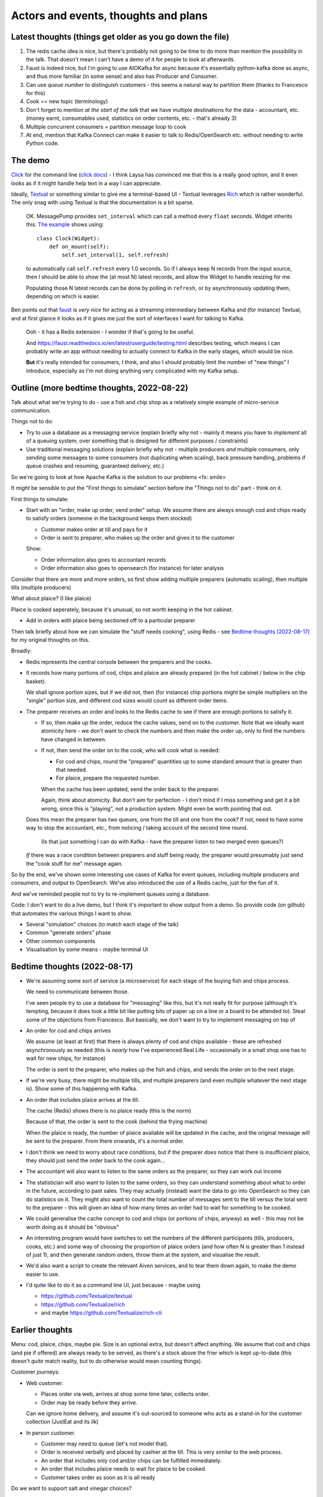 =====================================
Actors and events, thoughts and plans
=====================================

Latest thoughts (things get older as you go down the file)
==========================================================

1. The redis cache idea is nice, but there's probably not going to be time to
   do more than mention the possibility in the talk. That doesn't mean I can't
   have a demo of it for people to look at afterwards.

2. Faust is indeed nice, but I'm going to use AIOKafka for async because it's
   essentially python-kafka done as async, and thus more familiar (in some
   sense) and also has Producer and Consumer.

3. Can use *queue number* to distinguish customers - this seems a natural way
   to partition them (thanks to Francesco for this)

4. Cook == new topic (terminology)

5. Don't forget to mention *at the start of the talk* that we have multiple
   destinations for the data - accountant, etc. (money earnt, consumables
   used, statistics on order contents, etc. - that's already 3)

6. Multiple concurrent consumers = partition message loop to cook

7. At end, mention that Kafka Connect can make it easier to talk to
   Redis/OpenSearch etc. without needing to write Python code.

The demo
========

Click_ for the command line (`click docs`_) - I think Laysa has convinced me
that this is a really good option, and it even looks as if it might handle
help text in a way I can appreciate.

Ideally, Textual_ or something similar to give me a terminal-based UI -
Textual leverages Rich_ which is rather wonderful. The only snag with using
Textual is that the documentation is a bit sparse.

  OK. MessagePump provides ``set_interval`` which can call a method every
  ``float`` seconds. Widget inherits this. `The example`__ shows using::

      class Clock(Widget):
          def on_mount(self):
              self.set_interval(1, self.refresh)

  to automatically call ``self.refresh`` every 1.0 seconds. So if I always
  keep N records from the input source, then I should be able to show the (at
  most N) latest records, and allow the Widget to handle resizing for me.

  Populating those N latest records can be done by polling in ``refresh``, or
  by asynchronously updating them, depending on which is easier.

  __ https://github.com/Textualize/textual/tree/css#timers-and-intervals

Ben points out that faust_ is *very nice* for acting as a streaming
intermediary between Kafka and (for instance) Textual, and at first glance it
looks as if it gives me just the sort of interfaces I want for talking to
Kafka.

  Ooh - it has a Redis extension - I wonder if that's going to be useful.

  And https://faust.readthedocs.io/en/latest/userguide/testing.html describes
  testing, which means I can probably write an app without needing to actually
  connect to Kafka in the early stages, which would be nice.

  **But** it's really intended for consumers, I think, and also I should
  probably limit the number of "new things" I introduce, especially as I'm not
  doing anything very complicated with my Kafka setup.

.. _click: https://github.com/pallets/click/
.. _`click docs`: https://click.palletsprojects.com/en/8.1.x/
.. _textual: https://github.com/Textualize/textual
.. _rich: https://github.com/Textualize/rich
.. _faust: https://faust.readthedocs.io/en/latest/

Outline (more bedtime thoughts, 2022-08-22)
===========================================

Talk about what we're trying to do - use a fish and chip shop as a relatively
simple example of micro-service communication.

Things not to do:

* Try to use a database as a messaging service (explain briefly why not -
  mainly it means you have to *implement* all of a queuing system, over
  something that is designed for different purposes / constraints)
* Use traditional messaging solutions (explain briefly why not - multiple
  producers *and* multiple consumers, only sending some messages to some
  consumers (not duplicating when scaling), back pressure handling, problems
  if queue crashes and resuming, guaranteed delivery, etc.)

So we're going to look at how Apache Kafka is the solution to our problems
<fx: smile>

It *might* be sensible to put the "First things to simulate" section
before the "Things not to do" part - think on it.

First things to simulate:

* Start with an "order, make up order, vend order" setup. We assume there are
  always enough cod and chips ready to satisfy orders (someone in the background
  keeps them stocked)

  * Customer makes order at till and pays for it
  * Order is sent to preparer, who makes up the order and gives it to the customer

  Show:

  * Order information also goes to accountant records
  * Order information also goes to opensearch (for instance) for later analysis

Consider that there are more and more orders, so first show adding multiple
preparers (automatic scaling), then multiple tills (multiple producers)

What about plaice? (I like plaice)

Plaice is cooked seperately, because it's unusual, so not worth keeping in the
hot cabinet.

* Add in orders with plaice being sectioned off to a particular preparer

Then talk briefly about how we can simulate the "stuff needs cooking", using
Redis - see `Bedtime thoughts (2022-08-17)`_ for my original thoughts on this.

Broadly:

* Redis represents the central console between the preparers and the cooks.
* It records how many portions of cod, chips and plaice are already prepared
  (in the hot cabinet / below in the chip basket).

  We shall ignore portion sizes, but if we did not, then (for instance) chip
  portions might be simple multipliers on the "single" portion size, and
  different cod sizes would count as different order items.

* The preparer receives an order and looks to the Redis cache to see if there
  are enough portions to satisfy it.

  * If so, then make up the order, reduce the cache values, send on to the
    customer. Note that we ideally want atomicity here - we don't want to
    check the numbers and then make the order up, only to find the numbers
    have changed in between.

  * If not, then send the order on to the cook, who will cook what is needed:

    * For cod and chips, round the "prepared" quantities up to some standard
      amount that is greater than that needed.
    * For plaice, prepare the requested number.

    When the cache has been updated, send the order back to the preparer.

    Again, think about atomicity. But don't aim for perfection - I don't mind
    if I miss something and get it a bit wrong, since this is "playing", not a
    production system. Might even be worth pointing that out.

  Does this mean the preparer has two queues, one from the till and one from
  the cook? If not, need to have some way to stop the accountant, etc., from
  noticing / taking account of the second time round.

    (Is that just something I can do with Kafka - have the preparer listen to
    two merged even queues?)

  *If* there was a race condition between preparers and stuff being ready,
  the preparer would presumably just send the "cook stuff for me" message
  again.

So by the end, we've shown some interesting use cases of Kafka for event
queues, including multiple producers and consumers, and output to OpenSearch.
We've also introduced the use of a Redis cache, just for the fun of it.

And we've reminded people not to try to re-implement queues using a database.

Code: I don't want to do a live demo, but I think it's important to show
output from a demo. So provide code (on github) that automates the various
things I want to show.

* Several "simulation" choices (to match each stage of the talk)
* Common "generate orders" phase
* Other common components
* Visualisation by some means - maybe terminal UI

Bedtime thoughts (2022-08-17)
=============================

* We're assuming some sort of service (a microservice) for each stage of the
  buying fish and chips process.

  We need to communicate between those.

  I've seen people try to use a database for "messaging" like this, but it's
  not really fit for purpose (although it's tempting, because it does look a
  little bit like putting bits of paper up on a line or a board to be
  attended to). Steal some of the objections from Francesco. But basically,
  we don't want to try to implement messaging on top of

* An order for cod and chips arrives

  We assume (at least at first) that there is always plenty of cod and chips
  available - these are refreshed asynchronously as needed (this is *nearly*
  how I've experienced Real Life - occasionally in a small shop one has to
  wait for new chips, for instance)

  The order is sent to the preparer, who makes up the fish and chips, and
  sends the order on to the next stage.

* If we're very busy, there might be multiple tills, and multiple preparers
  (and even multiple whatever the next stage is). Show some of this
  happening with Kafka.

* An order that includes plaice arrives at the till.

  The cache (Redis) shows there is no plaice ready (this is the norm)

  Because of that, the order is sent to the cook (behind the frying machine)

  When the plaice is ready, the number of plaice available will be updated
  in the cache, and the original message will be sent to the preparer. From
  there onwards, it's a normal order.

* I don't think we need to worry about race conditions, but if the
  preparer *does* notice that there is insufficient plaice, they should just
  send the order back to the cook again...

* The accountant will also want to listen to the same orders as the
  preparer, so they can work out income

* The statistician will also want to listen to the same orders, so they can
  understand something about what to order in the future, according to past
  sales. They may actually (instead) want the data to go into OpenSearch so
  they can do statistics on it. They might also want to count the total
  number of messages sent to the till versus the total sent to the
  preparer - this will given an idea of how many times an order had to wait
  for something to be cooked.

* We could generalise the cache concept to cod and chips (or portions of
  chips, anyway) as well - this may not be worth doing as it should be
  "obvious"

* An interesting program would have switches to set the numbers of the
  different participants (tills, producers, cooks, etc.) and some way of
  choosing the proportion of plaice orders (and how often N is greater than
  1 instead of just 1), and then generate random orders, throw them at the
  system, and visualise the result.

* We'd also want a script to create the relevant Aiven services, and to tear
  them down again, to make the demo easier to use.

* I'd quite like to do it as a command line UI, just because - maybe using

  * https://github.com/Textualize/textual
  * https://github.com/Textualize/rich
  * and maybe https://github.com/Textualize/rich-cli

Earlier thoughts
================

Menu: cod, plaice, chips, maybe pie. Size is an optional extra, but doesn't
affect anything. We assume that cod and chips (and pie if offered) are always
ready to be served, as there's a stock above the frier which is kept
up-to-date (this doesn't *quite* match reality, but to do otherwise would mean
counting things).

Customer journeys:

* Web customer.

  * Places order via web, arrives at shop some time later, collects order.
  * Order may be ready before they arrive.

  Can we ignore home delivery, and assume it's out-sourced to someone who acts
  as a stand-in for the customer collection (JustEat and its ilk)

* In person customer.

  * Customer may need to queue (let's not model that).
  * Order is received verbally and placed by cashier at the till. This is very
    similar to the web process.
  * An order that includes only cod and/or chips can be fulfilled immediately.
  * An order that includes plaice needs to wait for plaice to be cooked.
  * Customer takes order as soon as it is all ready

Do we want to support salt and vinegar choices?

Order journeys

* Order contains plaice:

  * Plaice is requessted - this will take a while (it doesn't matter how many
    plaice)
  * Rest of order goes into limbo
  * When plaice is ready, order is completed - it slots in as the next order,
    as if it had just been made

* Order does not contain plaice

  * Order is completed immediately

We assume that orders naturally queue. The cashier need not be the same person
as the person making up orders - let's assume not.

Other journeys:

* All orders are immediately copied to the accountant
* All orders are immediately copied to the stockist, so they know what has
  been cooked

Do we allow for a customer who ordered on the web not turning up, and their
food being wasted?

Do we want a statistics journey, sending the orders and (perhaps) their start
and end times to opensearch?

When there are lots of customers, the non-plaice orders should automatically
start to be distributed to more than one counter person.

As implied, adding *state* would mean we could model more things, and some
state is probably essential for the plaice orders - or we re-queue the whole
order all the time, I suppose.

There probably isn't time to consider a second kitchen for chinese food.
